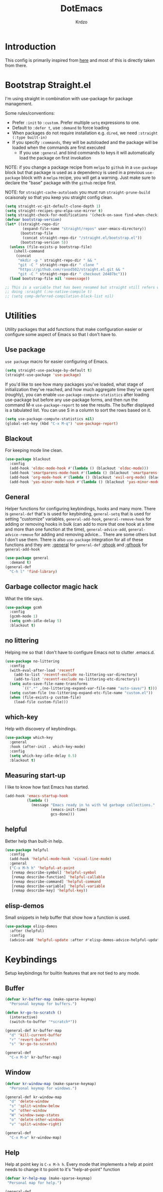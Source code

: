 #+title: DotEmacs
#+author: Krdzo
#+startup: fold

* Introduction
This config is primarily inspired from [[https://www.lucacambiaghi.com/vanilla-emacs/readme.html#h:16B948EA-5375-44DE-ACD7-3664D4A9CE5F][here]] and most of this is directly taken from there.

* Bootstrap Straight.el

I'm using straight in combination with use-package for package management.

Some rules/conventions:
- Prefer ~:init~ to ~:custom~. Prefer multiple ~setq~ expressions to one.
- Default to ~:defer t~, use ~:demand~ to force loading
- When packages do not require installation e.g. ~dired~, we need ~:straight (:type built-in)~
- If you specify ~:commands~, they will be autoloaded and the package will be loaded when the commands are first executed
    + If you use ~:general~ and bind commands to keys it will automatically load the package on first invokation

NOTE: if you change a package recipe from ~melpa~ to ~github~ in a ~use-package~
block but that package is used as a dependency is used in a previous
~use-package~ block with a ~melpa~ recipe, you will get a warning. Just make
sure to declare the "base" package with the ~github~ recipe first.

NOTE: for ~straight-cache-autoloads~ you must run ~straight-prune-build~ ocaisonaly so that you keep you straight config clean.
#+begin_src emacs-lisp
  (setq straight-vc-git-default-clone-depth 1)
  (setq straight-recipes-gnu-elpa-use-mirror t)
  (setq straight-check-for-modifications '(check-on-save find-when-checking))
  (defvar bootstrap-version)
  (let* ((straight-repo-dir
          (expand-file-name "straight/repos" user-emacs-directory))
         (bootstrap-file
          (concat straight-repo-dir "/straight.el/bootstrap.el"))
         (bootstrap-version 5))
    (unless (file-exists-p bootstrap-file)
      (shell-command
       (concat
        "mkdir -p " straight-repo-dir " && "
        "git -C " straight-repo-dir " clone "
        "https://github.com/raxod502/straight.el.git && "
        "git -C " straight-repo-dir " checkout 2d407bc")))
    (load bootstrap-file nil 'nomessage))

  ;; This is a variable that has been renamed but straight still refers when
  ;; doing :sraight (:no-native-compile t)
  ;; (setq comp-deferred-compilation-black-list nil)
#+end_src

* Utilities
Utility packages that add functions that make configuration easier or configure some aspect of Emacs so that I don't have to.

** Use package
~use package~ macro for easier configuring of Emacs.
#+begin_src emacs-lisp
  (setq straight-use-package-by-default t)
  (straight-use-package 'use-package)
#+end_src

If you'd like to see how many packages you've loaded, what stage of
initialization they've reached, and how much aggregate time they've spent
(roughly), you can enable ~use-package-compute-statistics~ after loading
use-package but before any use-package forms, and then run the command M-x
~use-package-report~ to see the results. The buffer displayed is a tabulated
list. You can use S in a column to sort the rows based on it.
#+BEGIN_SRC emacs-lisp
  (setq use-package-compute-statistics nil)
  (global-set-key (kbd "C-x M-q") 'use-package-report)
#+END_SRC

** Blackout
For keeping mode line clean.
#+begin_src emacs-lisp
  (use-package blackout
    :config
    (add-hook 'eldoc-mode-hook #'(lambda () (blackout 'eldoc-mode)))
    (add-hook 'smartparens-mode-hook #'(lambda () (blackout 'smartparens-mode)))
    (add-hook 'org-mode-hook #'(lambda () (blackout 'evil-org-mode) (blackout 'org-indent-mode)))
    (add-hook 'yas-minor-mode-hook #'(lambda () (blackout 'yas-minor-mode))))
#+end_src

** General
Helper functions for configuring keybindings, hooks and many more.
There is ~general-def~ that's is used for keybinding,
~general-setq~ that is used for setting "customize" variables,
~general-add-hook~, ~general-remove-hook~ for adding or removing hooks in bulk (can add to more that one hook at a time and more than one function at the time),
~general-advice-add~, ~general-advice-remove~ for adding and removing advice... There are some others but I don't use them.
There is also ~use-package~ integration for all of these functions and they are:
[[https://github.com/noctuid/general.el#general-keyword][:general]] for ~general-def~
[[https://github.com/noctuid/general.el#general-keyword][:ghook]] and [[https://github.com/noctuid/general.el#general-keyword][:gfhook]] for ~general-add-hook~

#+BEGIN_SRC emacs-lisp
  (use-package general
    :demand t)
  (general-def
    "C-h l" 'find-library)
#+END_SRC

** Garbage collector magic hack
What the title says.
#+BEGIN_SRC emacs-lisp
  (use-package gcmh
    :config
    (gcmh-mode 1)
    (setq gcmh-idle-delay 5)
    :blackout t)
#+END_SRC

** no littering
Helping me so that I don't have to configure Emacs not to clutter .emacs.d.
#+begin_src emacs-lisp
  (use-package no-littering
    :config
    (with-eval-after-load 'recentf
      (add-to-list 'recentf-exclude no-littering-var-directory)
      (add-to-list 'recentf-exclude no-littering-etc-directory))
    (setq auto-save-file-name-transforms
          `((".*" ,(no-littering-expand-var-file-name "auto-save/") t)))
    (setq custom-file (no-littering-expand-etc-file-name "custom.el"))
    (when (file-exists-p custom-file)
      (load-file custom-file)))
#+end_src

** which-key
Help with discovery of keybindings.
#+BEGIN_SRC emacs-lisp
  (use-package which-key
    :general
    :hook (after-init . which-key-mode)
    :config
    (setq which-key-idle-delay 0.5)
    :blackout t)
#+END_SRC

** Measuring start-up

I like to know how fast Emacs has started.
#+begin_src emacs-lisp
(add-hook 'emacs-startup-hook
          (lambda ()
            (message "Emacs ready in %s with %d garbage collections."
                     (emacs-init-time)
                     gcs-done)))
#+end_src

** helpful
Better help than built-in help.
#+name: helpful
#+BEGIN_SRC emacs-lisp
  (use-package helpful
    :config
    (add-hook 'helpful-mode-hook 'visual-line-mode)
    :general
    ("C-x M-h h" 'helpful-at-point
     [remap describe-symbol] 'helpful-symbol
     [remap describe-function] 'helpful-callable
     [remap describe-command] 'helpful-command
     [remap describe-variable] 'helpful-variable
     [remap describe-key] 'helpful-key))
#+END_SRC

** elisp-demos
Small snippets in help buffer that show how a function is used.
#+begin_src emacs-lisp
  (use-package elisp-demos
    :after (helpful)
    :config
    (advice-add 'helpful-update :after #'elisp-demos-advice-helpful-update))
#+end_src

* Keybindings
Setup keybindings for builtin features that are not tied to any mode.
** Buffer
#+begin_src emacs-lisp
  (defvar kr-buffer-map (make-sparse-keymap)
    "Personal keymap for buffers.")

  (defun kr-go-to-scratch ()
    (interactive)
    (switch-to-buffer "*scratch*"))

  (general-def kr-buffer-map
    "d" 'kill-current-buffer
    "r" 'revert-buffer
    "s" 'kr-go-to-scratch)

  (general-def
    "C-x M-b" kr-buffer-map)
#+end_src

** Window
#+begin_src emacs-lisp
  (defvar kr-window-map (make-sparse-keymap)
    "Personal keymap for windows.")

  (general-def kr-window-map
    "d" 'delete-window
    "s" 'split-window-below
    "w" 'other-window
    "W" 'window-swap-states
    "o" 'delete-other-windows
    "v" 'split-window-right)

  (general-def
    "C-x M-w" kr-window-map)
#+end_src

** Help
Help at point key is =C-x M-h h=. Every mode that implements a help at point needs to change it to point to it's "help-at-point" function
#+begin_src emacs-lisp :noweb yes
  (defvar kr-help-map (make-sparse-keymap)
   "Personal map for help.")

  (general-def
    "C-x M-h" kr-help-map)
  <<helpful>>
#+end_src

** Toggle
#+begin_src emacs-lisp
  (defvar kr-toggle-map (make-sparse-keymap))

  (general-def
    "C-x M-t" kr-toggle-map)

  (general-def kr-toggle-map
    "d" 'toggle-debug-on-error
    "l" 'display-line-numbers-mode
    "V" 'toggle-truncate-lines
    "v" 'visual-line-mode
    "r" 'read-only-mode)
#+end_src

** Files
#+begin_src emacs-lisp
  (defvar kr-file-map (make-sparse-keymap))
  (general-def
    "C-x M-f" kr-file-map)
  (general-def kr-file-map
    "r" 'jump-to-register
    "f" 'find-file
    "j" 'dired-jump)
#+end_src

* Emacs
Here is configuration that concerns Emacs builtin features.
Changing options, enabling and configuring modes etc.
Big packages like org-mode will get their own section.
** Sane defaults

Inspired by https://github.com/natecox/dotfiles/blob/master/emacs/emacs.d/nathancox.org

To debug a LISP function use ~debug-on-entry~. You step /in/ with =d= and /over/ with =e=

#+BEGIN_SRC emacs-lisp
  (use-package emacs
    :init
    (setq initial-scratch-message nil
           sentence-end-double-space nil
           ring-bell-function 'ignore
           frame-resize-pixelwise t)
    (setq help-window-select t)

    ;; (setq user-full-name "Luca Cambiaghi"
    ;;       user-mail-address "luca.cambiaghi@me.com")

    ;; always allow 'y' instead of 'yes'.
    (defalias 'yes-or-no-p 'y-or-n-p)

    ;; default to utf-8 for all the things
    (set-charset-priority 'unicode)
    (setq locale-coding-system 'utf-8
          coding-system-for-read 'utf-8
          coding-system-for-write 'utf-8)
    (set-terminal-coding-system 'utf-8)
    (set-keyboard-coding-system 'utf-8)
    (set-selection-coding-system 'utf-8)
    (prefer-coding-system 'utf-8)
    (setq default-process-coding-system '(utf-8-unix . utf-8-unix))

    ;; follow symlinks
    (setq vc-follow-symlinks t)

    ;; don't show any extra window chrome
    (when (window-system)
      (tool-bar-mode -1)
      (toggle-scroll-bar -1))

    ;; less noise when compiling elisp
    ;; (setq byte-compile-warnings '(not free-vars unresolved noruntime lexical make-local))
    ;; (setq native-comp-async-report-warnings-errors nil)
    (setq load-prefer-newer t)

    ;; use common convention for indentation by default
    (setq-default indent-tabs-mode nil)
    (setq-default tab-width 4)

    ;; Enable indentation+completion using the TAB key.
    ;; Completion is often bound to M-TAB.
    (setq tab-always-indent 'complete)

    ;; Delete files to trash
    (setq delete-by-moving-to-trash t)

    ;; Uniquify buffer names
    (setq-default uniquify-buffer-name-style 'forward)

    ;; Better scrolling behaviour
    (setq-default
     hscroll-step 1
     scroll-margin 4
     hscroll-margin 4
     mouse-yank-at-point t
     auto-window-vscroll nil
     mouse-wheel-scroll-amount '(1)
     mouse-wheel-tilt-scroll t
     mouse-wheel-flip-direction t
     scroll-conservatively most-positive-fixnum)

    ;; Better interaction with clipboard
    (setq-default save-interprogram-paste-before-kill t)

    (setq-default fill-column 75)

    ;; Some usefull builtin minor modes
    ;; (save-place-mode 1)
    (blink-cursor-mode 0)
    (column-number-mode 1)
    (global-auto-revert-mode 1)
    (set-fringe-style '(10 . 10))

    ;; Maybe gives some optimization
    (add-hook 'focus-out-hook #'garbage-collect)

    ;; delete whitespace
    (add-hook 'before-save-hook #'whitespace-cleanup))
#+END_SRC

** help
#+begin_src emacs-lisp
  (add-hook 'help-mode-hook 'visual-line-mode)
#+end_src

** Subword

#+begin_src emacs-lisp
  (use-package subword
    :straight (:type built-in)
    :config
    (global-subword-mode 1)
    :blackout t)
#+end_src

** eldoc
#+begin_src emacs-lisp
  (use-package eldoc
    :hook (emacs-lisp-mode cider-mode))
#+end_src

** recentf
#+begin_src emacs-lisp

  (use-package recentf
    :straight (:type built-in)
    :after no-littering
    :demand t
    :config
    (recentf-mode 1)
    (setq recentf-max-saved-items 50)
    (setq recentf-exclude `(,(expand-file-name "straight/build/" user-emacs-directory)
                            ,(expand-file-name "eln-cache/" user-emacs-directory))))
    ;;                         ,(expand-file-name "etc/" user-emacs-directory)
    ;;                         ,(expand-file-name "var/" user-emacs-directory)
#+end_src

** save-place
#+begin_src emacs-lisp
  (use-package saveplace
    :straight (:type built-in)
    :after no-littering
    :config
    (save-place-mode 1))
#+end_src

** Configurating so-long.el
When emacs load files with long lines it can block or crash so this minor mode
is there to prevent it from doing that.

#+begin_src emacs-lisp
  (setq-default bidi-paragraph-direction 'left-to-right)
  (setq bidi-inhibit-bpa t)

  (use-package so-long
    :straight nil
    :hook (emacs-startup . global-so-long-mode))
#+end_src

** File registers
*** Open config

#+begin_src emacs-lisp
  (set-register ?c `(file . ,(expand-file-name kr/config-org user-emacs-directory)))
  (set-register ?i `(file . ,(expand-file-name "init.el" user-emacs-directory)))
#+end_src

*** Personal
#+begin_src emacs-lisp
  (set-register ?t `(file . "~/Documents/from-home/terapija.org"))
#+end_src

** Written Languages

*** Serbian
I making a custom input method for Serbian language because all the other methods that exist are stupid.
[[https://satish.net.in/20160319/][Reference how to make custom input method]].

#+begin_src emacs-lisp
  (quail-define-package
   "serbian-latin" "Serbian" "SR" nil
   "Sensible Serbian keyboard layout."
    nil t nil nil nil nil nil nil nil nil t)

  (quail-define-rules
   ("x" ?š)
   ("X" ?Š)
   ("w" ?č)
   ("W" ?Č)
   ("q" ?ć)
   ("Q" ?Ć)
   ("y" ?ž)
   ("Y" ?Ž)
   ("dj" ?đ)
   ("Dj" ?Đ)
   ("DJ" ?Đ))
#+end_src
This input method changes all English keys with Serbian.

Set =serbian-latin= to default input method.
#+begin_src emacs-lisp
  (setq default-input-method "serbian-latin")
#+end_src

*** Spelling
#+begin_src emacs-lisp
  (use-package ispell
    :straight (:type built-in)
    :defer t
    :init
    (setq ispell-program-name "/usr/bin/aspell"))
#+end_src

** Calendar

#+begin_src emacs-lisp
  (setq calendar-date-style 'european)
  (setq calendar-week-start-day 1)
#+end_src

** Ediff
#+begin_src emacs-lisp
  (use-package ediff
    :defer t
    :straight (:type built-in)
    :config
    (winner-mode)
    (add-hook 'ediff-after-quit-hook-internal 'winner-undo)
    (general-setq ediff-window-setup-function 'ediff-setup-windows-plain)
    (general-setq ediff-split-window-function 'split-window-horizontally))
#+end_src

* Completion framework
** selectrum
#+BEGIN_SRC emacs-lisp
  (use-package selectrum
    :demand
    :general
    ("M-c" 'selectrum-repeat)
    (selectrum-minibuffer-map
     "C-r" 'evil-paste-from-register
     "C-j" 'selectrum-next-candidate
     "C-k" 'selectrum-previous-candidate
     "M-j" 'next-history-element
     "M-k" 'previous-history-element)
    :config
    (setq selectrum-count-style 'current/matches)
    (selectrum-mode t))

#+END_SRC

** prescient
#+BEGIN_SRC emacs-lisp
  (use-package prescient
    :after selectrum
    :config
    (prescient-persist-mode 1))

  (use-package selectrum-prescient
    :after (prescient selectrum)
    :config
    (selectrum-prescient-mode 1))
#+END_SRC

** marginalia
#+BEGIN_SRC emacs-lisp
  (use-package marginalia
    :after selectrum
    :init
    ;; this sould be changed
    (setq marginalia-annotators '(marginalia-annotators-heavy
                                  marginalia-annotators-light nil))
    (marginalia-mode 1))
#+END_SRC

** consult
To search for multiple words with ~consult-ripgrep~ you should search e.g. for
~#defun#some words~ . The first filter is passed to an async ~ripgrep~ process
and the second filter to the completion-style filtering (?).

#+BEGIN_SRC emacs-lisp
  (use-package consult
    :straight (consult :host github :repo "minad/consult" :branch "main")
    :commands (consult-ripgrep)
    :general
    ("C-x M-b b" 'consult-buffer
     [remap apropos-command] 'consult-apropos)
    :init
    (setq xref-show-xrefs-function #'consult-xref
          xref-show-definitions-function #'consult-xref)
    :config
    (setq consult-preview-key nil))
    ;; (autoload 'projectile-project-root "projectile")
    ;; (setq consult-project-root-function #'projectile-project-root)

#+END_SRC

** embark
- You can act on candidates with =C-l= and ask to remind bindings with =C-h=
- You can run ~embark-export~ on all results (e.g. after a ~consult-line~) with =C-l E=
  + You can run ~embark-export-snapshot~ with =C-l S=

#+BEGIN_SRC emacs-lisp
  (use-package embark
    :general
    (selectrum-minibuffer-map
     "C-l" #'embark-act)
    (:keymaps 'embark-file-map "o" 'find-file-other-window))
#+END_SRC

** embark-consult
#+begin_src emacs-lisp
  (use-package embark-consult
    :straight (embark-consult :type git :host github :repo "oantolin/embark" :files ("embark-consult.el"))
    :after (embark consult))
    ;; :demand t ; only necessary if you have the hook below
    ;; if you want to have consult previews as you move around an
    ;; auto-updating embark collect buffer
    ;; :hook
    ;; (embark-collect-mode . embark-consult-preview-minor-mode)

#+end_src

** wgrep
After running ~embark-export~, we can edit the results with ~wgrep~ and commit
the edits.
This is extremely powerful for refactorings such as changing the name of a class
or a function across files in the project.

#+begin_src emacs-lisp
  (use-package wgrep
    :general
    (grep-mode-map "W" 'wgrep-change-to-wgrep-mode)
    :init
    (setq wgrep-auto-save-buffer t)
    (setq wgrep-change-readonly-file t))
#+end_src

** dabbrev
#+begin_src emacs-lisp
(use-package dabbrev
  ;; Swap M-/ and C-M-/
  :bind (("M-/" . dabbrev-completion)
         ("C-M-/" . dabbrev-expand)))
#+end_src

** Company
*** company-mode
~company-tng-mode~ (tab-n-go):
- Select candidates with =C-j= / =C-k= or =TAB= / =S-TAB=
- don't press =RET= to confirm

#+BEGIN_SRC emacs-lisp
  (use-package company-mode
    :hook (after-init . global-company-mode)
    :init
    (setq completion-styles '(basic partial-completion flex))

    (setq company-dabbrev-downcase nil)
    (setq company-dabbrev-ignore-case nil)
    ;; (setq company-require-match nil)

    (setq company-idle-delay 0)
    (setq company-minimum-prefix-length 1)
    (setq company-selection-wrap-around t)
    (setq company-global-modes '(not help-mode
                                     helpful-mode
                                     gud-mode))

    (setq company-backends '((company-capf company-keywords company-files :with company-yasnippet)))
    (general-def company-active-map
     "C-j" 'company-select-next-or-abort
     "C-k" 'company-select-previous-or-abort
     "M-h" 'company-show-doc-buffer))
  ;; icons with company
    ;; (setq company-format-margin-function #'company-vscode-light-icons-margin))

#+END_SRC

*** company prescient
#+BEGIN_SRC emacs-lisp
(use-package company-prescient
  :after company
  :demand
  :config
  (company-prescient-mode t))
#+END_SRC

*** COMMENT company box
Taken from DOOM
#+begin_src emacs-lisp
(use-package company-box
  :if (display-graphic-p)
  :hook (company-mode . company-box-mode)
  :config
  (with-no-warnings
    ;; Prettify icons
    (defun my-company-box-icons--elisp (candidate)
      (when (derived-mode-p 'emacs-lisp-mode)
        (let ((sym (intern candidate)))
          (cond ((fboundp sym) 'Function)
                ((featurep sym) 'Module)
                ((facep sym) 'Color)
                ((boundp sym) 'Variable)
                ((symbolp sym) 'Text)
                (t . nil)))))
    (advice-add #'company-box-icons--elisp :override #'my-company-box-icons--elisp))

  (declare-function all-the-icons-faicon 'all-the-icons)
  (declare-function all-the-icons-material 'all-the-icons)
  (declare-function all-the-icons-octicon 'all-the-icons)

  (setq company-box-icons-all-the-icons
        `((Unknown . ,(all-the-icons-material "find_in_page" :height 0.8 :v-adjust -0.15))
          (Text . ,(all-the-icons-faicon "text-width" :height 0.8 :v-adjust -0.02))
          (Method . ,(all-the-icons-faicon "cube" :height 0.8 :v-adjust -0.02 :face 'all-the-icons-purple))
          (Function . ,(all-the-icons-faicon "cube" :height 0.8 :v-adjust -0.02 :face 'all-the-icons-purple))
          (Constructor . ,(all-the-icons-faicon "cube" :height 0.8 :v-adjust -0.02 :face 'all-the-icons-purple))
          (Field . ,(all-the-icons-octicon "tag" :height 0.85 :v-adjust 0 :face 'all-the-icons-lblue))
          (Variable . ,(all-the-icons-octicon "tag" :height 0.85 :v-adjust 0 :face 'all-the-icons-lblue))
          (Class . ,(all-the-icons-material "settings_input_component" :height 0.8 :v-adjust -0.15 :face 'all-the-icons-orange))
          (Interface . ,(all-the-icons-material "share" :height 0.8 :v-adjust -0.15 :face 'all-the-icons-lblue))
          (Module . ,(all-the-icons-material "view_module" :height 0.8 :v-adjust -0.15 :face 'all-the-icons-lblue))
          (Property . ,(all-the-icons-faicon "wrench" :height 0.8 :v-adjust -0.02))
          (Unit . ,(all-the-icons-material "settings_system_daydream" :height 0.8 :v-adjust -0.15))
          (Value . ,(all-the-icons-material "format_align_right" :height 0.8 :v-adjust -0.15 :face 'all-the-icons-lblue))
          (Enum . ,(all-the-icons-material "storage" :height 0.8 :v-adjust -0.15 :face 'all-the-icons-orange))
          (Keyword . ,(all-the-icons-material "filter_center_focus" :height 0.8 :v-adjust -0.15))
          (Snippet . ,(all-the-icons-material "format_align_center" :height 0.8 :v-adjust -0.15))
          (Color . ,(all-the-icons-material "palette" :height 0.8 :v-adjust -0.15))
          (File . ,(all-the-icons-faicon "file-o" :height 0.8 :v-adjust -0.02))
          (Reference . ,(all-the-icons-material "collections_bookmark" :height 0.8 :v-adjust -0.15))
          (Folder . ,(all-the-icons-faicon "folder-open" :height 0.8 :v-adjust -0.02))
          (EnumMember . ,(all-the-icons-material "format_align_right" :height 0.8 :v-adjust -0.15))
          (Constant . ,(all-the-icons-faicon "square-o" :height 0.8 :v-adjust -0.1))
          (Struct . ,(all-the-icons-material "settings_input_component" :height 0.8 :v-adjust -0.15 :face 'all-the-icons-orange))
          (Event . ,(all-the-icons-octicon "zap" :height 0.8 :v-adjust 0 :face 'all-the-icons-orange))
          (Operator . ,(all-the-icons-material "control_point" :height 0.8 :v-adjust -0.15))
          (TypeParameter . ,(all-the-icons-faicon "arrows" :height 0.8 :v-adjust -0.02))
          (Template . ,(all-the-icons-material "format_align_left" :height 0.8 :v-adjust -0.15)))
        company-box-icons-alist 'company-box-icons-all-the-icons)

  (setq company-box-show-single-candidate t
        company-box-backends-colors nil
        company-box-max-candidates 10)
  ;; Disable tab-bar in company-box child frames
  (add-to-list 'company-box-frame-parameters '(tab-bar-lines . 0))
  )
#+end_src

*** COMMENT company posframe
#+begin_src emacs-lisp
(use-package company-posframe
  :hook (company-mode . company-posframe-mode)
  )
#+end_src

** corfu
#+begin_src emacs-lisp
  ;; Configure corfu
  (use-package corfu
    :general
    (corfu-map
     :states 'insert
     "C-g" 'corfu-abort
     "C-j" 'corfu-next
     "C-k" 'corfu-previous))

    ;; :hook ((prog-mode . corfu-mode)
    ;;        (org-mode . corfu-mode))
    ;; :config
    ;; (add-to-list 'corfu--frame-parameters '(tab-bar-lines . 0))
    ;; (defun lc/disable-tabs (orig-fn &rest args)
    ;;   (progn (centaur-tabs-local-mode) (apply orig-fn args)))
    ;; (defun lc/reenable-tabs (orig-fn &rest args)
    ;;   (progn (centaur-tabs-local-mode -1) (apply orig-fn args)))
    ;; (advice-add 'corfu--popup-show :around #'lc/disable-tabs)
    ;; (advice-add 'corfu--popup-hide :around #'lc/reenable-tabs)
    ;; Optionally enable cycling for `corfu-next' and `corfu-previous'.
    ;; (setq corfu-cycle t)

#+end_src

* UI
** Font

#+begin_src emacs-lisp
  (set-face-attribute 'default nil :height 115)
#+end_src

** Themes

#+begin_src emacs-lisp
  ;; list of ok themes:
  ;; doom-dark+
  ;; doom-hena
  ;; doom-snazy
  ;; doom-dracula
  ;; doom-Iosvkem
  ;; doom-old-hope
  ;; doom-palenight
  ;; doom-city-lights
  ;; dom-ocean-next

  ;; (use-package base16-themes)
  ;; dune
  ;; heath
  ;; brewer
  ;; bright
  ;; chalk
  ;; google-dark

  (use-package doom-themes
    :config
    (load-theme 'doom-dark+ t))

  ;; global-hl-line-mode and region have the same color so i change it here
  (set-face-attribute 'region nil :background "#292929")
  (set-face-attribute 'secondary-selection nil :background "#701818")
  (set-face-attribute 'highlight nil :background "#454545")

  ;; theme that doesn't work for now
  ;; (straight-use-package '(uwu.el :repo "kborling/uwu.el"))
  ;; (load-file "~/.config/emacs/straight/repos/uwu.el/uwu.el")

  ;; themes for cheking out
  ;; misterioso
#+end_src

** Start-up maximized
#+begin_src emacs-lisp
  (when window-system
    (add-to-list 'initial-frame-alist '(fullscreen . maximized)))
#+end_src

* Org

#+begin_src emacs-lisp
  (use-package org
    :straight nil
    :config
    (require 'org-tempo)
    (add-to-list 'org-modules 'org-tempo t)
    (add-to-list 'org-structure-template-alist
                 '("el" . "src emacs-lisp"))

    ;; ;; https://orgmode.org/manual/Labels-and-captions-in-ODT-export.html
    ;; (setq org-odt-category-map-alist
    ;;       '(("__Figure__" "Slika" "value" "Figure" org-odt--enumerable-image-p)))

    (setq org-startup-indented t)
    (setq org-image-actual-width 700)
    (setq org-M-RET-may-split-line nil)
    (setq org-return-follows-link t)
    (setq org-src-window-setup 'current-window))

#+end_src

* Dired

NOTE - dired enhancement packages: dired-postframe, dired-git, dired-filter, dired-narow

** dired
#+begin_src emacs-lisp
  (use-package dired
    :straight (:type built-in)
    :hook ((dired-mode . (lambda ()
                           (unless (file-remote-p default-directory)
                             (auto-revert-mode))))
           (dired-mode . toggle-truncate-lines))
    :general
    ("C-x j" 'dired-jump)
    :config
    (setq dired-dwim-target t)
    (setq dired-isearch-filenames 'dwim)
    (setq dired-recursive-copies 'always)
    (setq dired-recursive-deletes 'always)
    (setq dired-create-destination-dirs 'always)
    (setq dired-listing-switches "-valh --group-directories-first"))
 #+end_src

** dired-x
#+begin_src emacs-lisp
  (use-package dired-x
    :straight (:type built-in)
    :commands dired-jump
    :config
    ;; (setq dired-clean-confirm-killing-deleted-buffers nil)

    ;; dired-x will help to remove buffers that were associated with deleted
    ;; files/directories

    ;; to not get y-or-no question for killing buffers when deliting files go here for
    ;; inspiration on how to do it
    ;; https://stackoverflow.com/questions/11546639/dired-x-how-to-set-kill-buffer-of-too-to-yes-without-confirmation
    ;; https://emacs.stackexchange.com/questions/30676/how-to-always-kill-dired-buffer-when-deleting-a-folder
    ;; https://www.reddit.com/r/emacs/comments/91xnv9/noob_delete_buffer_automatically_after_removing/
    )
#+end_src

** COMMENT dired-sidebar
#+begin_src emacs-lisp
  (use-package dired-sidebar
    :commands (dired-sidebar-toggle-sidebar)
    :config
    (setq dired-sidebar-width 30))

#+end_src

** all-the-icons-dired

#+begin_src emacs-lisp
  (use-package all-the-icons-dired
    :if (display-graphic-p)
    :hook (dired-mode . (lambda () (interactive)
                        (unless (file-remote-p default-directory)
                          (all-the-icons-dired-mode)))))
#+end_src

** dired-hacks

*** COMMENT dired-k
#+begin_src emacs-lisp
  (use-package dired-k
    :disabled
    :hook
    ((dired-initial-position . dired-k)
     (dired-after-readin . dired-k-no-revert))
    :config
    (setq dired-k-style 'git)
    (setq dired-k-human-readable t)
    ;; so that dired-k plays nice with dired-subtree
    (advice-add 'dired-subtree-insert :after 'dired-k-no-revert))
#+end_src

*** dired-subtree
#+begin_src emacs-lisp
  (use-package dired-subtree
    :after dired
    :config
    ;; so that dired icons work nicely with subtree
    (general-def dired-mode-map
      "TAB" 'dired-subtree-toggle)
    (advice-add 'dired-subtree-toggle :after #'(lambda ()
                                                 (interactive)
                                                 (call-interactively #'revert-buffer))))
#+end_src

*** dired-reinbow
#+begin_src emacs-lisp
  (use-package dired-rainbow
    :after dired
    :config
    (dired-rainbow-define-chmod directory "#6cb2eb" "d.*")
    (dired-rainbow-define html "#eb5286" ("css" "less" "sass" "scss" "htm" "html" "jhtm" "mht" "eml" "mustache" "xhtml"))
    (dired-rainbow-define xml "#f2d024" ("xml" "xsd" "xsl" "xslt" "wsdl" "bib" "json" "msg" "pgn" "rss" "yaml" "yml" "rdata"))
    (dired-rainbow-define document "#9561e2" ("docm" "doc" "docx" "odb" "odt" "pdb" "pdf" "ps" "rtf" "djvu" "epub" "odp" "ppt" "pptx"))
    (dired-rainbow-define markdown "#ffed4a" ("org" "etx" "info" "markdown" "md" "mkd" "nfo" "pod" "rst" "tex" "textfile" "txt"))
    (dired-rainbow-define database "#6574cd" ("xlsx" "xls" "csv" "accdb" "db" "mdb" "sqlite" "nc"))
    (dired-rainbow-define media "#de751f" ("mp3" "mp4" "MP3" "MP4" "avi" "mpeg" "mpg" "flv" "ogg" "mov" "mid" "midi" "wav" "aiff" "flac"))
    (dired-rainbow-define image "#f66d9b" ("tiff" "tif" "cdr" "gif" "ico" "jpeg" "jpg" "png" "psd" "eps" "svg"))
    (dired-rainbow-define log "#c17d11" ("log"))
    (dired-rainbow-define shell "#f6993f" ("awk" "bash" "bat" "sed" "sh" "zsh" "vim"))
    (dired-rainbow-define interpreted "#38c172" ("py" "ipynb" "rb" "pl" "t" "msql" "mysql" "pgsql" "sql" "r" "clj" "cljs" "scala" "js"))
    (dired-rainbow-define compiled "#4dc0b5" ("asm" "cl" "lisp" "el" "c" "h" "c++" "h++" "hpp" "hxx" "m" "cc" "cs" "cp" "cpp" "go" "f" "for" "ftn" "f90" "f95" "f03" "f08" "s" "rs" "hi" "hs" "pyc" ".java"))
    (dired-rainbow-define executable "#8cc4ff" ("exe" "msi"))
    (dired-rainbow-define compressed "#51d88a" ("7z" "zip" "bz2" "tgz" "txz" "gz" "xz" "z" "Z" "jar" "war" "ear" "rar" "sar" "xpi" "apk" "xz" "tar"))
    (dired-rainbow-define packaged "#faad63" ("deb" "rpm" "apk" "jad" "jar" "cab" "pak" "pk3" "vdf" "vpk" "bsp"))
    (dired-rainbow-define encrypted "#ffed4a" ("gpg" "pgp" "asc" "bfe" "enc" "signature" "sig" "p12" "pem"))
    (dired-rainbow-define fonts "#6cb2eb" ("afm" "fon" "fnt" "pfb" "pfm" "ttf" "otf"))
    (dired-rainbow-define partition "#e3342f" ("dmg" "iso" "bin" "nrg" "qcow" "toast" "vcd" "vmdk" "bak"))
    (dired-rainbow-define vc "#0074d9" ("git" "gitignore" "gitattributes" "gitmodules"))
    (dired-rainbow-define-chmod executable-unix "#38c172" "-.*x.*"))
#+end_src

* Uncategorized packages
Here are packages that don't belong to any category.

** ibuffer
#+begin_src emacs-lisp
  (use-package ibuffer
    :straight (:type built-in)
    :general
    ([remap list-buffers] 'ibuffer))
#+end_src

** hydra
#+begin_src emacs-lisp
  (use-package hydra
    :defer t)
#+end_src

** yasnippet
We use =C-TAB= to expand snippets instead of =TAB= .

You can have ~#condition: 'auto~ for the snippet to auto-expand.

See [[http://joaotavora.github.io/yasnippet/snippet-organization.html#org7468fa9][here]] to share snippets across modes

#+begin_src emacs-lisp
  ;; ((defun lc/yas-try-expanding-auto-snippets ()
  ;;    (when (and (boundp 'yas-minor-mode) yas-minor-mode)
  ;;      (let ((yas-buffer-local-condition ''(require-snippet-condition . auto)))
  ;;        (yas-expand))))
  ;;  :config
  ;;  (add-hook 'post-command-hook #'lc/yas-try-expanding-auto-snippets))

  (use-package yasnippet
   :commands yas-minor-mode
    :config
    (yas-reload-all))

  (use-package yasnippet-snippets
    :after yasnippet)

#+end_src

** olivetti
#+begin_src emacs-lisp
  (use-package olivetti
    :defer t
    :config
    (setq olivetti-body-width 90))
#+end_src

** perspective
#+begin_src emacs-lisp
  (use-package perspective
    :defer t)
#+end_src

** hl-todo
#+begin_src emacs-lisp
  (use-package hl-todo
    :hook (prog-mode . hl-todo-mode)
    :config
    (setq hl-todo-highlight-punctuation ":")
    (setq hl-todo-keyword-faces
        '(("TODO"   . "#FF4500")
          ("FIXME"  . "#FF0000")
          ("DEBUG"  . "#A020F0")
          ("GOTCHA" . "#FF4500")
          ("STUB"   . "#1E90FF"))))
#+end_src

** undo-tree
#+begin_src emacs-lisp
  (use-package undo-tree
    :config (global-undo-tree-mode 1)
    (general-def undo-tree-visualizer-mode-map
      "h" 'undo-tree-visualize-switch-branch-left
      "l" 'undo-tree-visualize-switch-branch-right)
    :blackout t)
#+end_src

* Programing

** Hooks for prog mode
#+begin_src emacs-lisp
  (add-hook 'prog-mode-hook #'visual-line-mode)
  (add-hook 'prog-mode-hook #'display-line-numbers-mode)
  (add-hook 'prog-mode-hook #'toggle-truncate-lines)
#+end_src

** LSP
#+BEGIN_SRC emacs-lisp
  (use-package lsp-mode
    :commands
    (lsp lsp-deferred)
    :ghook
    ('(c-mode-hook js-mode-hook json-mode-hook web-mode-hook css-mode-hook) #'lsp)
    :hook
    ((lsp-mode . lsp-enable-which-key-integration)
     (lsp-mode . yas-minor-mode))
    :init
    (setq lsp-keymap-prefix "C-c l")
    ;; (setq lsp-completion-enable nil)
    (setq lsp-completion-provider :none)
    :config
    ;; LSP recomendation
    (setq read-process-output-max (* 1024 1024))

    (general-def lsp-mode-map
      "C-x M-g a" 'lsp-execute-code-action
      "C-x M-g =" 'lsp-format-buffer
      "C-x M-h h" 'lsp-describe-thing-at-point)
    (setq lsp-lens-enable t))

    ;; (setq lsp-restart 'ignore)
    ;; (setq lsp-eldoc-enable-hover nil)
    ;; (setq lsp-enable-file-watchers nil)
    ;; (setq lsp-signature-auto-activate nil)
    ;; (setq lsp-modeline-diagnostics-enable nil)
    ;; (setq lsp-keep-workspace-alive nil)
    ;; (setq lsp-auto-execute-action nil)
    ;; (setq lsp-before-save-edits nil)
    ;; (setq lsp-diagnostics-provider :flymake)
#+END_SRC

** Git
*** Magit
#+begin_src emacs-lisp
  (use-package magit
    :config
    ;; Change magit diff face to something less flashy
    (dolist (face '(magit-diff-added
                    magit-diff-added-highlight
                    magit-diff-removed
                    magit-diff-removed-highlight))
      (set-face-background face (face-attribute 'magit-diff-context-highlight :background)))
    (set-face-background 'magit-diff-context-highlight
                         (face-attribute 'default :background))

    ;; open magit buffer on whole window
    ;; (setq magit-display-buffer-function #'magit-display-buffer-fullframe-status-v1)
    :init
    (setq git-commit-fill-column 72))
    ;; (setq magit-display-buffer-function #'magit-display-buffer-same-window-except-diff-v1)
    ;; (setq magit-log-arguments '("--graph" "--decorate" "--color"))
    ;; ;; (setq magit-log-margin (t "%Y-%m-%d %H:%M " magit-log-margin-width t 18))
    ;; :config
    ;; (evil-define-key* '(normal visual) magit-mode-map
    ;;   "zz" #'evil-scroll-line-to-center)
#+end_src

*** Git-gutter
#+begin_src emacs-lisp
  (use-package git-gutter-fringe
    :init (add-hook 'emacs-startup-hook #'global-git-gutter-mode)
    :blackout git-gutter-mode)
#+end_src

*** git-timemachine
#+begin_src emacs-lisp
  (use-package git-timemachine
    :init (setq git-timemachine-show-minibuffer-details t)
    :general
    (git-timemachine-mode-map
     "C-k" 'git-timemachine-show-previous-revision
     "C-j" 'git-timemachine-show-next-revision
     "q" 'git-timemachine-quit))
#+end_src

*** hydra-smerge
#+begin_src emacs-lisp
  (use-package smerge-mode
    :straight (:type built-in)
    :after hydra
    :general
    (lc/leader-keys "g m" 'smerge-hydra/body)
    :hook
    (magit-diff-visit-file . (lambda ()
                               (when smerge-mode
                                 (smerge-hydra/body))))
    :init
    (defhydra smerge-hydra (:hint nil
                                  :pre (smerge-mode 1)
                                  ;; Disable `smerge-mode' when quitting hydra if
                                  ;; no merge conflicts remain.
                                  :post (smerge-auto-leave))
      "
                                                      ╭────────┐
    Movement   Keep           Diff              Other │ smerge │
    ╭─────────────────────────────────────────────────┴────────╯
       ^_g_^       [_b_] base       [_<_] upper/base    [_C_] Combine
       ^_C-k_^     [_u_] upper      [_=_] upper/lower   [_r_] resolve
       ^_k_ ↑^     [_l_] lower      [_>_] base/lower    [_R_] remove
       ^_j_ ↓^     [_a_] all        [_H_] hightlight
       ^_C-j_^     [_RET_] current  [_E_] ediff             ╭──────────
       ^_G_^                                            │ [_q_] quit"
      ("g" (progn (goto-char (point-min)) (smerge-next)))
      ("G" (progn (goto-char (point-max)) (smerge-prev)))
      ("C-j" smerge-next)
      ("C-k" smerge-prev)
      ("j" next-line)
      ("k" previous-line)
      ("b" smerge-keep-base)
      ("u" smerge-keep-upper)
      ("l" smerge-keep-lower)
      ("a" smerge-keep-all)
      ("RET" smerge-keep-current)
      ("\C-m" smerge-keep-current)
      ("<" smerge-diff-base-upper)
      ("=" smerge-diff-upper-lower)
      (">" smerge-diff-base-lower)
      ("H" smerge-refine)
      ("E" smerge-ediff)
      ("C" smerge-combine-with-next)
      ("r" smerge-resolve)
      ("R" smerge-kill-current)
      ("q" nil :color blue)))
#+end_src

** Tree-sitter
#+BEGIN_SRC emacs-lisp
  (use-package tree-sitter
    :ghook ('(c-mode-hook js-mode-hook python-mode-hook css-mode-hook go-mode-hook) #'tree-sitter-hl-mode))

    ;; (add-to-list 'tree-sitter-major-mode-language-alist '(web-mode . html))
  (use-package tree-sitter-langs)
#+END_SRC

** Project
#+begin_src emacs-lisp
  (use-package project)
#+end_src

** Parentheses

*** Rainbow-delimiters
Pretty colors for parens.
#+begin_src emacs-lisp
  (use-package rainbow-delimiters
    :hook ((prog-mode comint-mode) . rainbow-delimiters-mode))
#+end_src

*** Smartparen
Smart paren I'm using to pair characters like quotes.
#+begin_src emacs-lisp
  (use-package smartparens
    :config
    (require 'smartparens-config)
    ;;;; https://xenodium.com/emacs-smartparens-auto-indent/
    (defun indent-between-pair (&rest _ignored)
      (newline)
      (indent-according-to-mode)
      (forward-line -1)
      (indent-according-to-mode))
    (sp-local-pair 'prog-mode "{" nil :post-handlers '((indent-between-pair "RET")))
    (sp-local-pair 'prog-mode "[" nil :post-handlers '((indent-between-pair "RET")))
    (sp-local-pair 'prog-mode "(" nil :post-handlers '((indent-between-pair "RET")))
    ;;;;

    (smartparens-global-mode 1)
    ;; (show-paren-mode 1)
    (show-smartparens-global-mode 1)) ; alternative to show-paren-mode
#+end_src

*** Parinfer
Parinfer is there for lisp editing.
#+begin_src emacs-lisp
  ;; (defvar kr/modes-for-parinfer '
  ;;   "Modes where parinfer should be enabled")

  (use-package parinfer-rust-mode
    :ghook ('(emacs-lisp-mode-hook lisp-mode-hook) #'parinfer-rust-mode)
    :init
    (setq parinfer-rust-library-directory
          (expand-file-name "./var/parinfer-rust/" user-emacs-directory))
    :config
    (add-to-list 'parinfer-rust-treat-command-as '(meow-open-above . "indent"))
    (add-to-list 'parinfer-rust-treat-command-as '(meow-open-below . "indent"))
    (add-to-list 'parinfer-rust-treat-command-as '(meow-yank . "indent")))

#+end_src

** Formating

Formating code buffers on save.

Maybe better alternative [[https://github.com/purcell/emacs-reformatter][reformatter]]

#+begin_src emacs-lisp
  (use-package apheleia
    :hook (js-mode . apheleia-mode))
#+end_src

** Flutter

*** Dart
#+begin_src emacs-lisp
  (defun kr-set-comile-command ()
    (setq-local
     compile-command
     (concat "dart "
             (when buffer-file-name
               buffer-file-name))))

  (use-package dart-mode
    :config
    (add-hook 'dart-mode-hook #'kr-set-comile-command)
    (setq lsp-dart-sdk-dir "~/.flutter/bin/cache/dart-sdk"))
#+end_src

*** lsp-dart
#+begin_src emacs-lisp
  ;; (use-package flycheck)

  (use-package lsp-dart
    :hook (dart-mode . lsp)
    :config
    (setq lsp-signature-auto-activate nil))
#+end_src

*** Hover
#+begin_src emacs-lisp
  (use-package hover)
#+end_src

** web

*** web-mode

#+begin_src emacs-lisp
  (use-package web-mode
    :mode ("\\.html?\\'" "\\.php?\\'")
    :defer t
    :config
    (add-hook 'web-mode-hook #'visual-line-mode)
    (setq web-mode-auto-close-style 1)
    (setq web-mode-code-indent-offset 2)
    (setq web-mode-markup-indent-offset 2))
#+end_src

*** emmet-mode
#+begin_src emacs-lisp
  (use-package emmet-mode
    ;; :general
    ;; (emmet-mode-keymap
    ;;  "<M-return>" 'emmet-expand-line
    ;;  "M-h" 'emmet-prev-edit-point
    ;;  "M-l" 'emmet-next-edit-point)
    :hook
    (web-mode . emmet-mode)
    :config
    (setq emmet-move-cursor-after-expanding t)
    (setq emmet-move-cursor-between-quotes t))
#+end_src

*** COMMENT web-selectors
#+begin_src emacs-lisp
  (use-package web-selectors
    :straight  (web-selectors :type git :host github :repo "krdzo/web-selectors")
    :defer t
    :init)
    ;; (add-hook 'css-mode-hook
    ;;           '(lambda () (add-hook 'lsp-completion-mode-hook 'web-selectors-mode nil t)))
    ;; (add-hook 'web-mode-hook
    ;;           '(lambda () (add-hook 'lsp-completion-mode-hook 'web-selectors-mode nil t)))
#+end_src

*** lsp-tailwindcss
#+begin_src emacs-lisp
  (use-package lsp-tailwindcss
    :after lsp-mode
    :init
    (add-hook 'before-save-hook 'lsp-tailwindcss-rustywind-before-save)
    (setq lsp-tailwindcss-major-modes '(rjsx-mode web-mode html-mode typescript-mode))
    (setq lsp-tailwindcss-add-on-mode t)
    (setq lsp-tailwindcss-emmet-completions t))
#+end_src

** Languages

*** Python
#+begin_src emacs-lisp
  (use-package lsp-pyright
    :defer
    :ensure t
    :hook (python-mode . (lambda ()
                           (require 'lsp-pyright)
                           (lsp))))  ; or lsp-deferred
#+end_src

*** common Lisp

Seting ~sbcl~ to be default interpreter for lisp.
#+begin_src emacs-lisp
  (setq inferior-lisp-program "sbcl")
#+end_src

Sly the better SLIME.
#+begin_src emacs-lisp
  (use-package sly
    :defer t
    :config
    (general-def 'sly-mode-map
     "C-x M-h h" 'sly-describe-symbol)
    (setq sly-contribs '(sly-fancy sly-mrepl)))
#+end_src

*** JavaScript
#+begin_src emacs-lisp
  (use-package js
    :defer t

    :config
    (setq js-indent-level 2))
#+end_src

*** JSON
#+begin_src emacs-lisp
  (use-package json-mode
    :defer t)
#+end_src

*** rust
#+begin_src emacs-lisp
  (use-package rust-mode
    :defer)
  (use-package cargo
    :hook (rust-mode . cargo-minor-mode))
#+end_src

* COMMENT Notes from old config
** Podsetnik za Info
*** Korisne komande i promenive koje treba znati

+ ~(list-command-history)~ - izlistava istoriju komandi. Komande su izlistane
  detaljno tj. sa svim argumentima itd.
+ =C-x <ESC> <ESC>= ~(repeat-complex-command)~ - daje mogućnost da ponoviš poslednju
  komandu sa promenjenim ili istim argumentima.
+ ~(apropos-user-option)~ - Search for user-customizable variables.  With a prefix
  argument, search for non-customizable variables too.
+ ~(apropos-variable)~ - Search for variables.  With a prefix argument, search for
  customizable variables only.
+ ~show-trailing-whitespace~ - promenjiva, ono sto ime kaže

*** Preskoceno u Emacs Info manual-u
- 11. 12. 13. 17. 22. sekcije Emacs info manual-a su preskočene
- 28.1 tj. VC je letimično pročitan zato sto
  koristim magit ali možda ima nesto pametno da se pročita.
- 28.4.2 i 28.4.3 TAGS preskočen
- 28.6 Emerge preskočen
- 31. 32. 33. 34. preskočeni
- 37. Document viewing preskočen
- 38. do 47. preskočeno
- 49.3.10. i 49.3.11. preskočeno

*** Korisne Info strane da se opet procitaju
16.4 O spellcheck-u
26.2.3 imunu
26.2.4 which-funciton-mode
49.3.4 minibuffer keymap kad se bude customizovao minibufer

*** Kako lakše raditi sa camelCase i snake_case
Postavi global sub word
(global-subword-mode 1)
Sad se =w= komanda kao i sve ostale ponašaju drugačije tj prepoznaju reči u camelcase i razlikuju ih.

vidiSadKakoSePonasaNaOvomPrimeru
vidi_sad_kako_se_ponasa_na_ovom_primeru

onda sa =vaw= ili =viw= opkoliš reč unutar camelcase-a a sa =vao= ili =vio= opkolis ceo simbol, celu promenjivu

- vidi /superword-mode/ Info emacs 26.11

** Notes
*** Korisni paketi koje treba pogledati
- aweshell
- sudo-edit
- quickrun
- crux
- format-all
- instant-rename-tag
- epaint

* COMMENT CV
#+begin_src emacs-lisp
  (use-package ox-moderncv
    :straight nil
    :load-path "/home/ivan/git/org-cv/"
    :init (require 'ox-moderncv))
#+end_src

* mewo proba

** Meow

#+begin_src emacs-lisp
  (defun meow-setup ()
     "My meow setup thats similar to evil/vim"
     (meow-motion-overwrite-define-key
      '("j" . meow-next)
      '("k" . meow-prev))
     (meow-leader-define-key
      ;; SPC j/k will run the original command in MOTION state.
      '("j" . "H-j")
      '("k" . "H-k")
      ;; Use SPC (0-9) for digit arguments.
      '("1" . meow-digit-argument)
      '("2" . meow-digit-argument)
      '("3" . meow-digit-argument)
      '("4" . meow-digit-argument)
      '("5" . meow-digit-argument)
      '("6" . meow-digit-argument)
      '("7" . meow-digit-argument)
      '("8" . meow-digit-argument)
      '("9" . meow-digit-argument)
      '("0" . meow-digit-argument)
      '("?" . meow-cheatsheet)
      '("/" . meow-keypad-describe-key))
     (meow-normal-define-key
      '("0" . meow-expand-0)
      '("9" . meow-expand-9)
      '("8" . meow-expand-8)
      '("7" . meow-expand-7)
      '("6" . meow-expand-6)
      '("5" . meow-expand-5)
      '("4" . meow-expand-4)
      '("3" . meow-expand-3)
      '("2" . meow-expand-2)
      '("1" . meow-expand-1)
      '("-" . negative-argument)
      ;; thing
      '("," . meow-inner-of-thing)
      '("." . meow-bounds-of-thing)
      '("<" . meow-beginning-of-thing)
      '(">" . meow-end-of-thing)

      '("u" . meow-undo)
      '("U" . meow-undo-in-selection)
      '("y" . meow-save)
      '("Y" . kr-meow-save-line)

      '("p" . meow-yank)
      '("i" . meow-insert)
      '("a" . meow-append)

      '("j" . meow-next)
      '("M-j" . (lambda () (interactive) (scroll-up-line)))
      '("k" . meow-prev)
      '("M-k" . (lambda () (interactive) (scroll-down-line)))
      '("h" . meow-left)
      '("l" . meow-right)

      '("J" . meow-next-expand)
      '("K" . meow-prev-expand)
      '("H" . meow-left-expand)
      '("L" . meow-right-expand)
      '("c" . meow-change)
      '("w" . meow-mark-word)
      '("W" . meow-mark-symbol)
      '("n" . meow-search)
      '("/" . meow-visit)

      '("D" . meow-kill)
      '("d" . meow-kill-whole-line)
      '("x" . meow-backward-delete)
      '("X" . meow-delete)

      '("e" . meow-next-word)
      '("E" . meow-next-symbol)
      '(";" . meow-reverse)
      '("b" . meow-back-word)
      '("B" . meow-back-symbol)
      '("v" . meow-line)
      '("f" . meow-find)
      '("t" . meow-till)
      '("G" . meow-grab)
      '("r" . meow-replace)
      '("R" . meow-swap-grab)
      '("m" . meow-join)

      '("o" . meow-block)
      '("<return>" . meow-open-below)
      '("S-<return>" . meow-open-above)

      '("q" . meow-quit)
      '("I" . meow-inner-of-thing)
      '("A" . meow-bounds-of-thing)
      '("C-r" . undo-tree-redo)))
      ;; help at point

   ;;    '("m" . meow-join)
   ;;    '("O" . meow-to-block)
   ;;    '("q" . meow-quit)

   ;;    '("Y" . meow-sync-grab)
   ;;    '("z" . meow-pop-selection)
   ;;    '("'" . repeat)
  ;;    '("<escape>" . mode-line-other-buffer)

  (use-package meow
    :init
    :config
    (general-def meow-keymap
      "C-h k" 'helpful-key)
    (setq meow-use-clipboard t)
    (add-to-list 'meow-mode-state-list '(helpful-mode . normal))
    (meow-setup)
    (meow-global-mode 1))
#+end_src

** Things config
#+begin_src emacs-lisp
  (meow-thing-register 'quote '(regexp "['\"]" "['\"]") '(regexp "['\"]" "['\"]"))
  (setq meow-char-thing-table '((?r . round)
                                (?\( . round)
                                (?\) . round)
                                (?\[ . square)
                                (?\{ . curly)
                                (?s . string)
                                (?\' . string)
                                (?\" . string)
                                (?W . symbol)
                                ;; (?a . window)
                                (?b . buffer)
                                (?p . paragraph)
                                (?l . line)
                                (?d . defun)
                                (?. . sentence)))
  (add-to-list 'meow-char-thing-table '(?\" . quote))
#+end_src

** config for extending meow

Funciton and advices for making meow behave like I like it.

#+begin_src emacs-lisp
  ;; (defun kr-meow-append ()
  ;;  "Make `meow-append' behavior similar to evil-append."
  ;;  (unless (and (not mark-active) (= (line-end-position) (point)))
  ;;    (forward-char 1)))
  ;; (advice-add 'meow-append :before #'kr-meow-append)
  ;; (advice-remove 'meow-append #'kr-meow-append)

   ;;;;;;;;;;;;;;;
  (defun kr-meow-maybe-digit (fun n)
    "One more advice so that I can get digit arguments if there is no
   selection active and expand selestion if the selection is active."
    (if mark-active
        (funcall fun n)
      (call-interactively #'digit-argument)))
  (advice-add 'meow-expand :around #'kr-meow-maybe-digit)
   ;;;;;;;;;;;;;;;

  (defun kr-meow-save-line ()
    (interactive)
    (save-excursion
      (call-interactively #'meow-line)
      (call-interactively #'meow-save)))

  (defun kr-meow-reverse (fun)
    "Attemt to reverse command when there is no selection."
    (if mark-active
        (funcall fun)
      (negative-argument 1)))
  (advice-add 'meow-reverse :around #'kr-meow-reverse)

  (defun kr-meow-kill-whole-line (fun arg)
    (if mark-active
        (meow-kill)
      (funcall fun arg)))
  (advice-add 'meow-kill-whole-line :around 'kr-meow-kill-whole-line)

  (general-def kr-g-menu-map
    "h" 'beginning-of-line-text
    "l" 'end-of-line)
#+end_src

** meow leader keys with general

This is impractical and should be all in ~meow-setup~ but for now it is here.
#+begin_src emacs-lisp
  (general-create-definer kr-define-meow-leader-keys
    :keymaps 'meow-leader-keymap)
  (general-create-definer kr-define-meow-normal-keys
    :keymaps 'meow-normal-state-keymap)
#+end_src


#+begin_src emacs-lisp
  (kr-define-meow-leader-keys
    "i" 'consult-imenu
    "v" 'magit-status
    "p" project-prefix-map)

  (kr-define-meow-normal-keys
    "{" 'backward-paragraph
    "}" 'forward-paragraph)
#+end_src

** ([ and ]) menu
#+begin_src emacs-lisp
  (kr-define-meow-normal-keys
    "[b" 'beginning-of-buffer
    "]b" 'end-of-buffer
    "[t" 'hl-todo-previous
    "[g" 'git-gutter:previous-hunk
    "]t" 'hl-todo-next
    "]g" 'git-gutter:next-hunk)

  ;; TODO: this should be move to flymake configuration
  (with-eval-after-load 'flymake
    (kr-define-meow-normal-keys
      "[e" 'flymake-goto-prev-error
      "]e" 'flymake-goto-next-error))
#+end_src

** Other bindings

#+begin_src emacs-lisp
  ;; ESC bindings
  (general-emacs-define-key
      '(meow-motion-state-keymap meow-normal-state-keymap)
    "<escape>" 'keyboard-quit)
  ;; Help
  (meow-normal-define-key
   '("M-h" . "C-x M-h h"))
  (meow-motion-overwrite-define-key
   '("M-h" . "C-x M-h h"))
  ;; Leader
  (meow-leader-define-key
   '("w" . "C-x M-w")                   ; window
   '("b" . "C-x M-b")                   ; buffer
   '("t" . "C-x M-t")                   ; toggle
   '("f" . "C-x M-f"))                  ; file
#+end_src

** Emacs switch bindings
Here I change emacs build in keybindings for better meow ergonomics.
For example because I use ~dired~ that is bound to =C-x d= more often then ~list-direcory~ that is bound to =C-x C-d= so I will swap those two commands so I can type =SPC x d= to acces dired faster with ~meow-keypad~.
#+begin_src emacs-lisp
  (general-def
    "C-x d" 'list-directory
    "C-x C-d" 'dired)
#+end_src

** (g) menu

#+begin_src emacs-lisp
  (defvar kr-g-menu-map (make-sparse-keymap))
  (general-def
    "C-x M-g" kr-g-menu-map)
  (general-def kr-g-menu-map
    "c" 'recompile
    "C" 'compile
    "f" 'find-file-at-point)

  (meow-normal-define-key
   '("g" . "C-x M-g")
   '("=" . "C-x M-g ="))

  ;;; this is some kind of test
  (defun kr-prog-mode ()
     (local-set-key (kbd "C-c c") #'recompile)
     (local-set-key (kbd "C-c C") #'compile)
     (local-set-key (kbd "C-c a") #'lsp-execute-code-action))
  (add-hook 'prog-mode-hook #'kr-prog-mode)
#+end_src

** COMMENT meow palyground

#+begin_src emacs-lisp :tangle no
  (setq mark-ring nil)
  (car mark-ring)
  (goto-char (car mark-ring))
  (meow-normal-define-key
   '("%" . evilmi-jump-items))

  (meow-normal-define-key
   '("[t" .))
#+end_src


* COMMENT read-only-buffer keybinding

#+begin_src emacs-lisp
  (defun kr-read-only-binidngs ()
    (when buffer-read-only
      (make-local-variable 'meow-motion-state-keymap)
      (general-def 'meow-motion-state-keymap
        "r" 'kr-test)))

  (add-hook 'special-mode-hook 'kr-read-only-binidngs)
  (add-hook 'Info-mode 'kr-read-only-binidngs)

#+end_src
